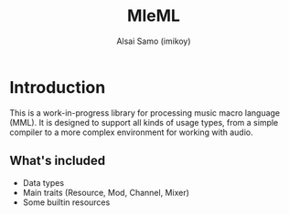 #+title: MleML
#+author: Alsai Samo (imikoy)

* Introduction
This is a work-in-progress library for processing music macro language (MML).
It is designed to support all kinds of usage types, from a simple compiler to a more complex
environment for working with audio.
** What's included
+ Data types
+ Main traits (Resource, Mod, Channel, Mixer)
+ Some builtin resources
